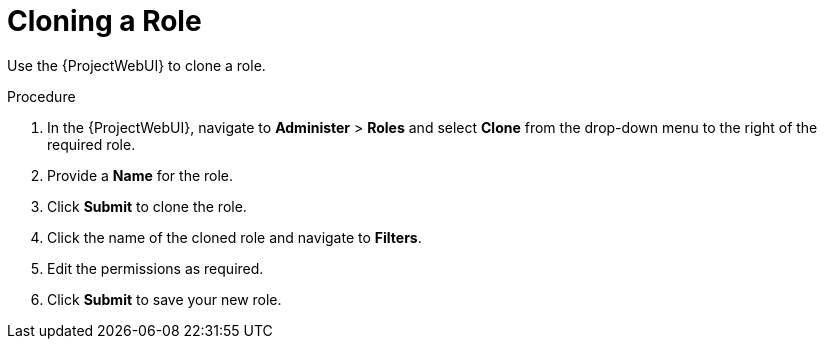 [id="Cloning_a_Role_{context}"]
= Cloning a Role

Use the {ProjectWebUI} to clone a role.

.Procedure
. In the {ProjectWebUI}, navigate to *Administer* > *Roles* and select *Clone* from the drop-down menu to the right of the required role.
. Provide a *Name* for the role.
. Click *Submit* to clone the role.
. Click the name of the cloned role and navigate to *Filters*.
. Edit the permissions as required.
. Click *Submit* to save your new role.
